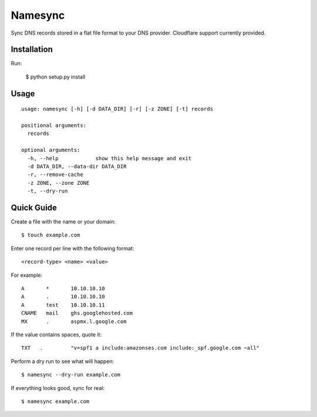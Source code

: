 Namesync
========

Sync DNS records stored in a flat file format to your DNS provider. Cloudflare support currently provided.

Installation
------------

Run:

    $ python setup.py install

Usage
-----

::

    usage: namesync [-h] [-d DATA_DIR] [-r] [-z ZONE] [-t] records

    positional arguments:
      records

    optional arguments:
      -h, --help            show this help message and exit
      -d DATA_DIR, --data-dir DATA_DIR
      -r, --remove-cache
      -z ZONE, --zone ZONE
      -t, --dry-run

Quick Guide
-----------

Create a file with the name or your domain::
    
    $ touch example.com

Enter one record per line with the following format::
   
   <record-type> <name> <value>

For example::

    A       *       10.10.10.10
    A       .       10.10.10.10
    A       test    10.10.10.11
    CNAME   mail    ghs.googlehosted.com
    MX      .       aspmx.l.google.com

If the value contains spaces, quote it::

    TXT   .         "v=spf1 a include:amazonses.com include:_spf.google.com ~all"
    
Perform a dry run to see what will happen::

   $ namesync --dry-run example.com

If everything looks good, sync for real::

   $ namesync example.com
